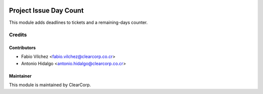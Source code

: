 .. image:: https://img.shields.io/badge/licence-AGPL--3-blue.svg
   :target: http://www.gnu.org/licenses/agpl-3.0-standalone.html
   :alt: License: AGPL-3

=======================
Project Issue Day Count
=======================

This module adds deadlines to tickets and a remaining-days counter.

Credits
=======

Contributors
------------

* Fabio Vílchez <fabio.vilchez@clearcorp.co.cr>
* Antonio Hidalgo <antonio.hidalgo@clearcorp.co.cr>


Maintainer
----------

.. image:: https://avatars0.githubusercontent.com/u/7594691?v=3&s=200
   :alt: ClearCorp
   :target: http://clearcorp.cr

This module is maintained by ClearCorp.
